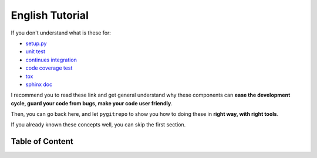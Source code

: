 English Tutorial
==============================================================================

If you don't understand what is these for:

- `setup.py <https://docs.python.org/3/distutils/setupscript.html>`_
- `unit test <https://docs.python-guide.org/writing/tests/>`_
- `continues integration <https://docs.python-guide.org/scenarios/ci/>`_
- `code coverage test <https://coverage.readthedocs.io/>`_
- `tox <https://tox.readthedocs.io/en/latest/>`_
- `sphinx doc <http://www.sphinx-doc.org/>`_

I recommend you to read these link and get general understand why these components can **ease the development cycle, guard your code from bugs, make your code user friendly**.

Then, you can go back here, and let ``pygitrepo`` to show you how to doing these in **right way, with right tools**.

If you already known these concepts well, you can skip the first section.


Table of Content
------------------------------------------------------------------------------

.. articles::
